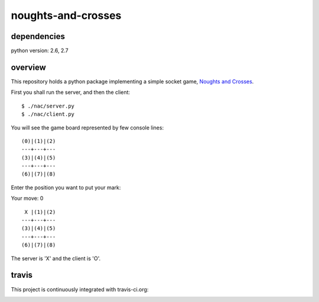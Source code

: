 noughts-and-crosses
===================

dependencies
------------

python version: 2.6, 2.7

overview
--------

This repository holds a python package implementing a simple socket game,
`Noughts and Crosses`_.

.. _Noughts and Crosses: http://en.wikipedia.org/wiki/Tic-tac-toe

First you shall run the server, and then the client:

::

    $ ./nac/server.py
    $ ./nac/client.py

You will see the game board represented by few console lines:

::

    (0)|(1)|(2)
    ---+---+---
    (3)|(4)|(5)
    ---+---+---
    (6)|(7)|(8)

Enter the position you want to put your mark:

Your move: 0

::

     X |(1)|(2)
    ---+---+---
    (3)|(4)|(5)
    ---+---+---
    (6)|(7)|(8)

The server is 'X' and the client is 'O'.

travis
------

This project is continuously integrated with travis-ci.org:

.. image:: https://travis-ci.org/tkoomzaaskz/noughts-and-crosses.png?branch=master
  :target: https://travis-ci.org/tkoomzaaskz/noughts-and-crosses

